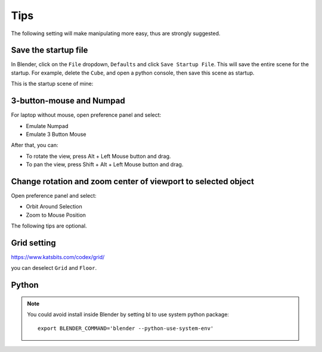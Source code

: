 .. _tips:

=======
Tips
=======

The following setting will make manipulating more easy, thus are strongly suggested.

Save the startup file
===========================
In Blender, click on the ``File`` dropdown, ``Defaults`` and click ``Save Startup File``. This will save the entire scene for the startup. For example, delete the ``Cube``, and open a python console, then save this scene as startup. 


This is the startup scene of mine:

.. image:: /images/startup.png
   :width: 20cm



3-button-mouse and Numpad
==========================
For laptop without mouse, open preference panel and select:

- Emulate Numpad
- Emulate 3 Button Mouse

After that, you can:

- To rotate the view, press Alt + Left Mouse button and drag.
- To pan the view, press Shift + Alt + Left Mouse button and drag.


.. image:: /images/tips_keyboard.png
   :width: 15cm



Change rotation and zoom center of viewport to selected object
===============================================================

Open preference panel and select:

- Orbit Around Selection
- Zoom to Mouse Position

.. image:: /images/tips_navigation.png
   :width: 15cm



The following tips are optional.


Grid setting
=======================

https://www.katsbits.com/codex/grid/

you can deselect ``Grid`` and ``Floor``.



Python
=============

.. note::

   You could avoid install inside Blender by setting bl to use system python package::

    export BLENDER_COMMAND='blender --python-use-system-env'

